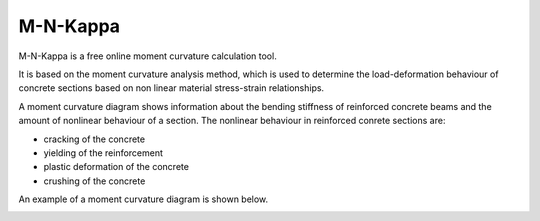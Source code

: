 =========
M-N-Kappa
=========
M-N-Kappa is a free online moment curvature calculation tool. 

It is based on the moment curvature analysis method, which is used to determine the 
load-deformation behaviour of concrete sections based on non linear material stress-strain 
relationships.

A moment curvature diagram shows information about the bending stiffness of reinforced concrete
beams and the amount of nonlinear behaviour of a section. The nonlinear behaviour in reinforced 
conrete sections are:

* cracking of the concrete
* yielding of the reinforcement
* plastic deformation of the concrete
* crushing of the concrete

An example of a moment curvature diagram is shown below.

.. image:: ../_static/img/mkappa_1.png
	:alt: Example of a moment curvature diagram
